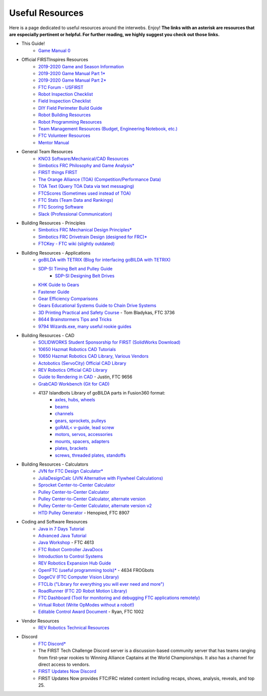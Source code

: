 ================
Useful Resources
================
Here is a page dedicated to useful resources around the interwebs.
Enjoy!
**The links with an asterisk are resources that are especially pertinent or
helpful.
For further reading, we highly suggest you check out those links.**

* This Guide!
    * `Game Manual 0 <http://gm0.copperforge.cc>`_
* Official FIRSTInspires Resources
    * `2019-2020 Game and Season Information <https://www.firstinspires.org/resource-library/ftc/game-and-season-info>`_
    * `2019-2020 Game Manual Part 1* <https://www.firstinspires.org/sites/default/files/uploads/resource_library/ftc/game-manual-part-1.pdf>`_
    * `2019-2020 Game Manual Part 2* <https://www.firstinspires.org/sites/default/files/uploads/resource_library/ftc/game-manual-part-2.pdf>`_
    * `FTC Forum - USFIRST <https://ftcforum.firstinspires.org/>`_
    * `Robot Inspection Checklist <https://www.firstinspires.org/sites/default/files/uploads/resource_library/ftc/robot-inspection-checklist.pdf>`_
    * `Field Inspection Checklist <https://www.firstinspires.org/sites/default/files/uploads/resource_library/ftc/field-inspection-checklist.pdf>`_
    * `DIY Field Perimeter Build Guide <https://www.firstinspires.org/sites/default/files/uploads/resource_library/ftc/low-cost-field-perimeter-guide.pdf>`_
    * `Robot Building Resources <https://www.firstinspires.org/resource-library/ftc/robot-building-resources>`_
    * `Robot Programming Resources <https://www.firstinspires.org/resource-library/ftc/technology-information-and-resources>`_
    * `Team Management Resources (Budget, Engineering Notebook, etc.) <https://www.firstinspires.org/resource-library/ftc/team-management-resources>`_
    * `FTC Volunteer Resources <https://www.firstinspires.org/resource-library/ftc/volunteer-resources>`_
    * `Mentor Manual <https://www.firstinspires.org/sites/default/files/uploads/resource_library/ftc/mentor-manual.pdf>`_
* General Team Resources
    * `KNO3 Software/Mechanical/CAD Resources <https://www.kno3.net/resources>`_
    * `Simbotics FRC Philosophy and Game Analysis* <https://www.simbotics.org/wp-content/uploads/2019/12/robotdesign.pdf>`_
    * `FIRST things FIRST <https://www.youtube.com/playlist?list=PLHj0bn3rsCbRs85-1LVazl-hPFYHeYiV9>`_
    * `The Orange Alliance (TOA) (Competition/Performance Data) <http://www.theorangealliance.org/>`_
    * `TOA Text (Query TOA Data via text messaging) <https://docs.google.com/document/d/1jnZJtvooSV0mYEuOF1iGqjgWHXIShS4nFgICLt5anjI/edit#>`_
    * `FTCScores (Sometimes used instead of TOA) <https://ftcscores.com/>`_
    * `FTC Stats (Team Data and Rankings) <http://ftcstats.org/>`_
    * `FTC Scoring Software <https://github.com/FIRST-Tech-Challenge/scorekeeper>`_
    * `Slack (Professional Communication) <https://slack.com/>`_
* Building Resources - Principles
    * `Simbotics FRC Mechanical Design Principles* <https://www.simbotics.org/wp-content/uploads/2019/12/mechanical.pdf>`_
    * `Simbotics FRC Drivetrain Design (designed for FRC)* <https://www.simbotics.org/wp-content/uploads/2019/12/drivetraindesign.pdf>`_
    * `FTCKey - FTC wiki (slightly outdated) <http://ftckey.com/>`_
* Building Resources - Applications
    * `goBILDA with TETRIX (Blog for interfacing goBILDA with TETRIX) <https://gobildatetrix.blogspot.com>`_
    * `SDP-SI Timing Belt and Pulley Guide <https://www.sdp-si.com/PDFS/Technical-Section-Timing.pdf>`_
        * `SDP-SI Designing Belt Drives <https://www.sdp-si.com/Belt-Drive/Designing-a-miniature-belt-drive.pdf>`_
    * `KHK Guide to Gears <https://www.khkgears.co.jp/kr/gear_technology/pdf/gear_guide_060817.pdf>`_
    * `Fastener Guide <https://www.boltdepot.com/fastener-information/printable-tools/printable-fastener-tools.pdf>`_
    * `Gear Efficiency Comparisons <https://www.meadinfo.org/2008/11/gear-efficiency-spur-helical-bevel-worm.html>`_
    * `Gears Educational Systems Guide to Chain Drive Systems <http://gearseds.com/documentation/deb%20holmes/2.5_Chain_drive_systems.pdf>`_
    * `3D Printing Practical and Safety Course <https://docs.google.com/presentation/d/1EmkYcllHyltXlu7-TJMrwAawMWSspljUsFFP4Se32I8/edit?usp=sharing>`_ - Tom Bladykas, FTC 3736
    * `8644 Brainstormers Tips and Tricks <https://www.youtube.com/playlist?list=PLoX10e-f5UgIWtNA3mlb_SSozS5w-eAlB>`_
    * `9794 Wizards.exe, many useful rookie guides <https://www.youtube.com/channel/UC988iYaWDOF7Fpv6HqN-wjQ/featured?disable_polymer=1>`_
* Building Resources - CAD
    * `SOLIDWORKS Student Sponsorship for FIRST (SolidWorks Download) <https://app.smartsheet.com/b/form/6762f6652a04487ca9786fcb06b84cb5>`_
    * `10650 Hazmat Robotics CAD Tutorials <https://www.youtube.com/watch?v=NsFmFiC0D6g&list=PLQesWhH_pYWJhEFtDG39RZnApo4vaZh7c>`_
    * `10650 Hazmat Robotics CAD Library, Various Vendors <https://workbench.grabcad.com/workbench/projects/gcpgZgLBwhIdL0FfUKJJfM75cqa9RW1ncXaL-lQ4KOl1wa#/space/gcSzacmSeI-l19BYQNPm422pSHLenRxOxVtmaD-Pzynwsq/folder/6578524>`_
    * `Actobotics (ServoCity) Official CAD Library <https://www.servocity.com/step-files>`_
    * `REV Robotics Official CAD Library <https://workbench.grabcad.com/workbench/projects/gcEvgrMnw6kRPx7OR6r45Gvb2t-iOdLiNG3m_ALpdGYzK_#/space/gcFd6nwp5Brrc3ks-92gagLZCV2FkceNTX3qGzaMvy2wQD/folder/2906404>`_
    * `Guide to Rendering in CAD <https://drive.google.com/file/d/1t8Ke626MCedOHR4kzaNYtMdG7IC0bhGs/view>`_  - Justin, FTC 9656
    * `GrabCAD Workbench (Git for CAD) <https://grabcad.com/workbench>`_
    * 4137 Islandbots Library of goBILDA parts in Fusion360 format:
        * `axles, hubs, wheels <https://a360.co/2QWq9Qh>`_
        * `beams <https://a360.co/2QRUFej>`_
        * `channels <https://a360.co/2WSpaGk>`_
        * `gears, sprockets, pulleys <https://a360.co/2QTFFg1>`_
        * `goRAIL< v-guide, lead screw <https://a360.co/2QTG95P>`_
        * `motors, servos, accessories <https://a360.co/2I2Gkc3>`_
        * `mounts, spacers, adapters <https://a360.co/2IryGqC>`_
        * `plates, brackets <https://a360.co/2QWx1gx>`_
        * `screws, threaded plates, standoffs <https://a360.co/2QRzIzY>`_
* Building Resources - Calculators
    * `JVN for FTC Design Calculator* <https://www.chiefdelphi.com/uploads/default/original/3X/1/6/16e019399060799a45f54f4d75a8aa5fee1f394f.xlsx>`_
    * `JuliaDesignCalc (JVN Alternative with Flywheel Calculations) <https://www.chiefdelphi.com/uploads/short-url/uJyrWsJqE8OVqbvMLMnSgJ8QUdP.xlsx>`_
    * `Sprocket Center-to-Center Calculator <http://www.botlanta.org/converters/dale-calc/sprocket.html>`_
    * `Pulley Center-to-Center Calculator <https://www.engineersedge.com/calculators/Pulley_Center_Distance/toothed_pulley_center_distance_calculator_12900.htm>`_
    * `Pulley Center-to-Center Calculator, alternate version <https://www.sudenga.com/practical-applications/figuring-belt-lengths-and-distance-between-pulleys>`_
    * `Pulley Center-to-Center Calculator, alternate version v2 <https://sdp-si.com/eStore/CenterDistanceDesigner>`_
    * `HTD Pulley Generator <https://cad.onshape.com/documents/cf7b858fb3c2f64bb9c06e22/w/c6c7b1a41995e254c2bc0115/e/392361de7956ba4aab215db8>`_ - Henopied, FTC 8907
* Coding and Software Resources
    * `Java in 7 Days Tutorial <https://www.guru99.com/java-tutorial.html>`_
    * `Advanced Java Tutorial  <http://enos.itcollege.ee/~jpoial/allalaadimised/reading/Advanced-java.pdf>`_
    * `Java Workshop  <https://github.com/Team4613-BarkerRedbacks/SoftwareWorkshops>`_ - FTC 4613
    * `FTC Robot Controller JavaDocs  <http://ftctechnh.github.io/ftc_app/doc/javadoc/index.html>`_
    * `Introduction to Control Systems <https://blog.wesleyac.com/posts/intro-to-control-part-zero-whats-this>`_
    * `REV Robotics Expansion Hub Guide  <http://www.revrobotics.com/content/docs/REV-31-1153-GS.pdf>`_
    * `OpenFTC (useful programming tools)*  <https://github.com/OpenFTC>`_ - 4634 FROGbots
    * `DogeCV (FTC Computer Vision Library)  <https://github.com/MechanicalMemes/DogeCV>`_
    * `FTCLib ("Library for everything you will ever need and more")  <https://github.com/FTCLib/FTCLib>`_
    * `RoadRunner (FTC 2D Robot Motion Library)  <https://github.com/acmerobotics/road-runner>`_
    * `FTC Dashboard (Tool for monitoring and debugging FTC applications remotely) <https://github.com/acmerobotics/ftc-dashboard>`_
    * `Virtual Robot (Write OpModes without a robot!) <https://github.com/Beta8397/virtual_robot>`_
    * `Editable Control Award Document <https://cdn.discordapp.com/attachments/322801353804218368/650427404623282196/Final_Control_Award.docx>`_ - Ryan, FTC 1002
* Vendor Resources
    * `REV Robotics Technical Resources <http://www.revrobotics.com/resources/>`_
* Discord
    * `FTC Discord* <https://discordapp.com/invite/first-tech-challenge>`_
    * The FIRST Tech Challenge Discord server is a discussion-based community
      server that has teams ranging from first-year rookies to Winning Alliance
      Captains at the World Championships.
      It also has a channel for direct access to vendors.
    * `FIRST Updates Now Discord <discord.gg/firstupdatesnow>`_
    * FIRST Updates Now provides FTC/FRC related content including recaps,
      shows, analysis, reveals, and top 25.

